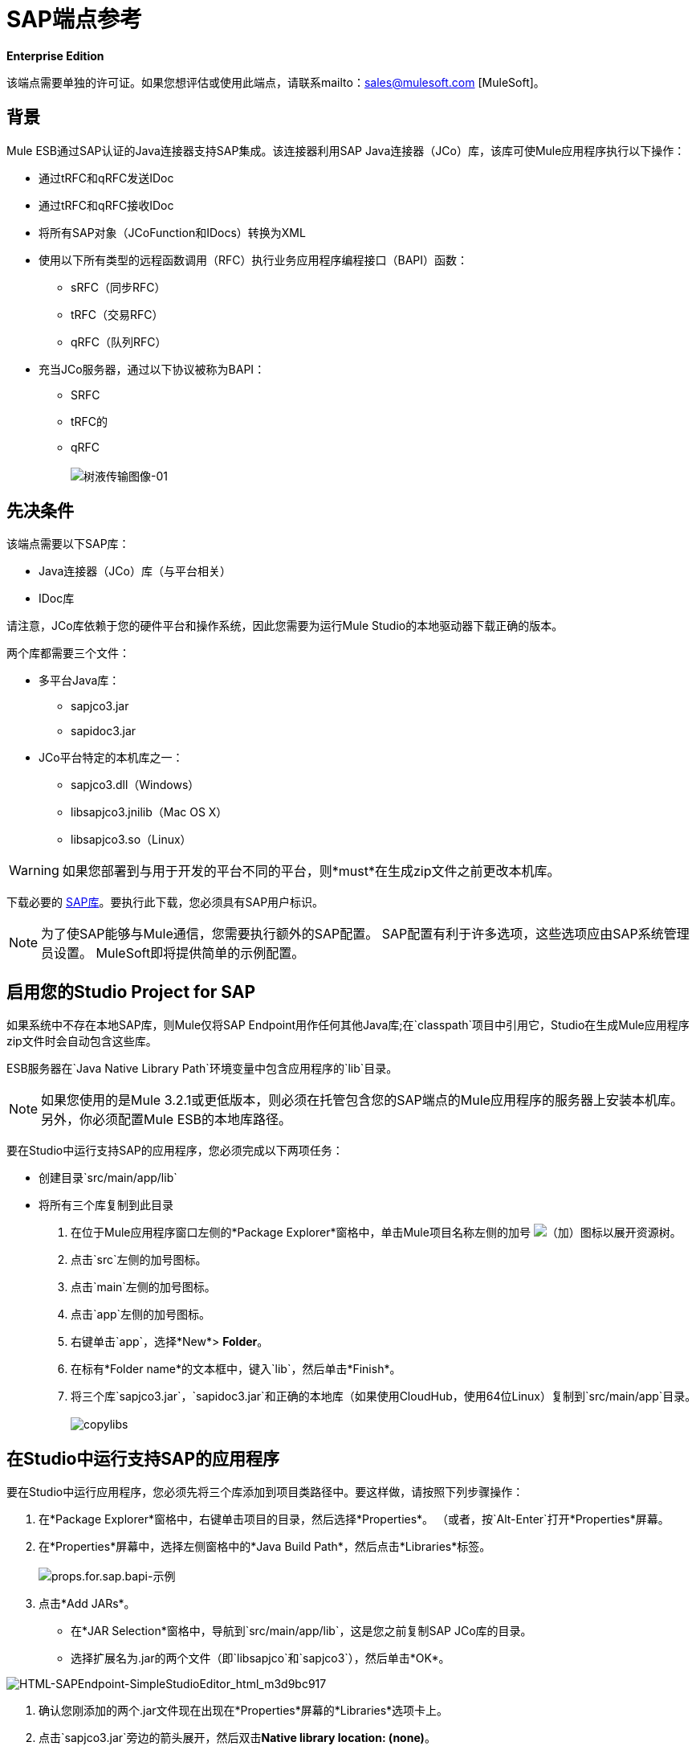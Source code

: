 =  SAP端点参考

*Enterprise Edition*

该端点需要单独的许可证。如果您想评估或使用此端点，请联系mailto：sales@mulesoft.com [MuleSoft]。

== 背景

Mule ESB通过SAP认证的Java连接器支持SAP集成。该连接器利用SAP Java连接器（JCo）库，该库可使Mule应用程序执行以下操作：

* 通过tRFC和qRFC发送IDoc
* 通过tRFC和qRFC接收IDoc
* 将所有SAP对象（JCoFunction和IDocs）转换为XML
* 使用以下所有类型的远程函数调用（RFC）执行业务应用程序编程接口（BAPI）函数：
**  sRFC（同步RFC）
**  tRFC（交易RFC）
**  qRFC（队列RFC）
* 充当JCo服务器，通过以下协议被称为BAPI：
**  SRFC
**  tRFC的
**  qRFC +
 +
image:sap-transport-image-01.png[树液传输图像-01]

== 先决条件

该端点需要以下SAP库：

*  Java连接器（JCo）库（与平台相关）
*  IDoc库

请注意，JCo库依赖于您的硬件平台和操作系统，因此您需要为运行Mule Studio的本地驱动器下载正确的版本。

两个库都需要三个文件：

* 多平台Java库：
**  sapjco3.jar
**  sapidoc3.jar

*  JCo平台特定的本机库之一：
**  sapjco3.dll（Windows）
**  libsapjco3.jnilib（Mac OS X）
**  libsapjco3.so（Linux）

[WARNING]
如果您部署到与用于开发的平台不同的平台，则*must*在生成zip文件之前更改本机库。

下载必要的 http://service.sap.com/connectors[SAP库]。要执行此下载，您必须具有SAP用户标识。

[NOTE]
为了使SAP能够与Mule通信，您需要执行额外的SAP配置。 SAP配置有利于许多选项，这些选项应由SAP系统管理员设置。 MuleSoft即将提供简单的示例配置。

== 启用您的Studio Project for SAP

如果系统中不存在本地SAP库，则Mule仅将SAP Endpoint用作任何其他Java库;在`classpath`项目中引用它，Studio在生成Mule应用程序zip文件时会自动包含这些库。

ESB服务器在`Java Native Library Path`环境变量中包含应用程序的`lib`目录。

[NOTE]
如果您使用的是Mule 3.2.1或更低版本，则必须在托管包含您的SAP端点的Mule应用程序的服务器上安装本机库。另外，你必须配置Mule ESB的本地库路径。

要在Studio中运行支持SAP的应用程序，您必须完成以下两项任务：

* 创建目录`src/main/app/lib`
* 将所有三个库复制到此目录

. 在位于Mule应用程序窗口左侧的*Package Explorer*窗格中，单击Mule项目名称左侧的加号 image:add.png[（加）]图标以展开资源树。

. 点击`src`左侧的加号图标。
. 点击`main`左侧的加号图标。
. 点击`app`左侧的加号图标。
. 右键单击`app`，选择*New*> *Folder*。
. 在标有*Folder name*的文本框中，键入`lib`，然后单击*Finish*。
. 将三个库`sapjco3.jar`，`sapidoc3.jar`和正确的本地库（如果使用CloudHub，使用64位Linux）复制到`src/main/app`目录。 +
 +
image:copylibs.png[copylibs]

== 在Studio中运行支持SAP的应用程序

要在Studio中运行应用程序，您必须先将三个库添加到项目类路径中。要这样做，请按照下列步骤操作：

. 在*Package Explorer*窗格中，右键单击项目的目录，然后选择*Properties*。 （或者，按`Alt-Enter`打开*Properties*屏幕。
. 在*Properties*屏幕中，选择左侧窗格中的*Java Build Path*，然后点击*Libraries*标签。 +
 +
image:props.for.sap.bapi-example.png[props.for.sap.bapi-示例]

. 点击*Add JARs*。

* 在*JAR Selection*窗格中，导航到`src/main/app/lib`，这是您之前复制SAP JCo库的目录。
* 选择扩展名为.jar的两个文件（即`libsapjco`和`sapjco3`），然后单击*OK*。 +

image:HTML-SAPEndpoint-SimpleStudioEditor_html_m3d9bc917.png[HTML-SAPEndpoint-SimpleStudioEditor_html_m3d9bc917]

. 确认您刚添加的两个.jar文件现在出现在*Properties*屏幕的*Libraries*选项卡上。
. 点击`sapjco3.jar`旁边的箭头展开，然后双击**Native library location: (none)**。
. 在*Native Library Folder Configuration*对话框中，完成以下子步骤：
.. 点击右侧的*Workspace...*按钮
.. 导航到项目的`lib`文件夹
.. 点击*OK*。 （或者，键入`lib`文件夹的位置，例如`<Project name>/src/main/app/lib`）。 +
 +
image:HTML-SAPEndpoint-SimpleStudioEditor_html_11e4a294.png[HTML-SAPEndpoint-SimpleStudioEditor_html_11e4a294]

. 确认您的*Java Build Path*配置类似于以下屏幕截图，然后点击*OK*。 +
 +
image:java.build.path-with.libs.png[java.build.path-with.libs]

== 将SAP传输添加到类路径

在系统`classpath`中指定SAP传输的位置使您能够在本地运行/调试项目，并在使用传输类的项目中创建自定义Java代码。

要将SAP传输添加到类路径，请完成以下步骤：

. 右键单击Package Explorer窗格中的`mule-project.xml`。
. 选择*Open*。
. 在*Extensions Classpath*列表中，检查SAP扩展。

image:last.png[持续]

== 配置

您可以使用下面列出的任何配置中的SAP端点。

[%header,cols="2*"]
|======
| {配置{1}}活动
| IDoc入站端点 | SAP传输器使用特定的程序ID向SAP服务器网关进行注册。这使它能够接收发送到该目的地的iDoc。
|功能入站端点 | SAP传输器使用特定的程序ID向SAP服务器网关进行注册，该程序ID允许使用从SAP中的ABAP代码绘制的RFC协议将SAP传输调用为函数或BAPI 。
| IDoc出站端点 | SAP传输器将在Mule ESB中生成的iDoc发送到SAP服务器。
|函数出站端点 | SAP传输调用驻留在SAP服务器上的函数或BAPI。
|======

SAP运输使用JCo作为基础的SAP集成技术。入站端点（IDoc和函数）启动JCo服务器，而出站端点依赖JCo客户端。

该连接器允许同步和异步通信。根据定义，函数是同步的，IDoc是异步的。

*  IDoc可以通过tRFC和qRFC发送和接收
* 函数（入站和出站）允许sRFC，tRFC和qRFC

[TIP]
====
如果将SAP Endpoint配置为函数，则根据上下文，*Function Name*属性的值会引用不同的对象：

* 对于入站端点，*Function Name*是此服务器处理的函数的名称。如果未提供任何值，则将处理所有功能。
* 对于出站端点，*Function Name*是SAP对象的名称。如果执行一个函数，这将是BAPI的名称。如果BAPI名称由有效负载或嵌套元素提供，则此值不是必需的。
====

==  SAP变形金刚

SAP端点接收和传输SAP对象，这些对象必须在您的Mule流中转换为XML或从XML转换而来。 MuleSoft捆绑了专为处理这种转换而设计的三款SAP转换器：

*  SAP Object to XML
*  XML到SAP函数（BAPI）
*  XML到SAP IDoc

这些可在Studio Palette的*Transformers*组中找到。在调色板上方的过滤器输入框中输入*SAP*，将显示SAP端点和SAP变形金刚（下图）：

image:SAP_transformers_in_palette.png[SAP_transformers_in_palette]

单击并拖动SAP入站端点之后的*SAP Object to XML*变换器（如果端点是函数并且期望响应，则为SAP出站端点）。

在您的Mule应用程序流程中，单击并拖动您的SAP出站端点上的*XML to SAP Function (BAPI)*或*XML to SAP IDoc*变换器。

==  SAP入站端点要求

如果您正在配置SAP入站端点（JCo服务器），则必须修改您的操作系统`services`文件，该文件为：

*  `/etc/services`为基于Unix的操作系统
Windows *  `C:\WINDOWS\system32\drivers\etc\services`

在上述文件中，您必须添加网关（通过`jcoGwService`属性或`jco.server.gwserv /jco.client.gwserv`属性进行配置）。只需添加网关;您不需要添加整个服务映射列表。

例如，要设置以下`jcoGwService=sapgw00`，请添加以下字符串：

[source, code, linenums]
----
bq. sapgw00 3300/tcp
----

端口3300由SAP预定义，因此如果您需要根据您的SAP实例号验证其他端口号，则可以检查服务到端口映射的完整列表。

== 连接器全局元素

SAP连接器对象包含允许您连接到SAP服务器的配置属性。当SAP连接器被定义为*Global Element*时，所有SAP端点都使用其连接参数;否则每个SAP端点都使用自己的连接参数连接到SAP服务器。

要创建SAP连接器，请完成以下步骤：

. 点击*Message Flow*画布下方的*Global Elements*标签。
. 点击*Create*，然后点击连接器左侧的加号图标 image:add.png[（加）]。

. 从可用连接器的下拉列表中选择*SAP*，然后点击*OK*。
. 在*Global Elements Properties*窗格中，输入用于定义SAP系统管理员应提供的SAP连接所需的参数。

=== 连接属性

存在许多SAP连接属性。为了便于使用，SAP连接器仅将最常见的属性显示为连接器参数。要配置未在“属性”窗格中列出的属性，请参阅<<Extended Properties>>。

至少为以下属性提供值：

* 在*Name*字段中，为项目中的SAP端点使用的连接器输入适当的名称。
* 在*AS Host*字段中输入SAP系统的名称（URL或IP地址）。
* 在*User*和*Password*字段中，输入授权连接到SAP系统的用户的用户名和密码。
* 在*SAP System Number*字段中，输入用于连接到SAP系统的系统编号。
* 在*SAP Client*字段中，输入用于连接SAP系统的SAP客户端ID（通常是一个数字）。
* 在*Login Language*字段中，输入将在SAP连接中使用的语言，例如英语为*EN*。

=== 扩展属性

为了提供额外的配置属性，您可以定义一个表示Map（`java.util.Map`）实例的Spring bean全局元素。这可用于配置SCN（安全连接）或高级池功能等其​​他属性。

在这种情况下，您必须知道SAP_定义的配置属性_as。

要为*SAP global connector*定义扩展属性，请完成以下步骤：

. 转到*Global Elements Properties*面板上的*Advanced*标签。
. 找到窗口底部的*Extended Properties*部分。
. 点击*Extended Properties*下拉菜单旁边的加号图标来定义其他配置属性。

image:global_element_ext_properties.png[global_element_ext_properties]

== 优先化连接属性

SAP连接的入站和出站属性都可以在许多地方进行配置，这可能会导致连接参数重叠。以下列表详细列出了在不同地方指定的值所赋予的优先级，其中列出的优先级最高。

在*SAP Inbound Endpoint*和*SAP Outbound Endpoint*级别定义的. 属性，例如*User*，*Password*，*Gateway Host*等等。
.  *SAP Inbound Endpoint*和*SAP Outbound Endpoint*级别的*Address*属性。 （但是，MuleSoft不建议使用SAP连接的*Address*属性。）
. 在*SAP Inbound Endpoint*和*SAP Outbound Endpoint*级别的JCo客户端或服务器的*Extended Properties*窗格中配置的地图内的属性。
以*SAP Connector*级别（即*AS Host*，*User Password*，*SAP Client*等）配置的. 属性。
. 在*SAP Connector*级别的*Extended Properties*窗格中配置的地图中的属性。
. 默认值。

==  XML定义

下面提供的定义是函数（JCOFunction）或IDoc（IDocDocument / IDocDocumentList）的XML表示形式。这些是您与SAP交换的XML文档。

SAP传输包<<SAP Transformers>>将端点与SAP之间交换的XML文档转换为终端可处理的相应SAP对象。

.JCo函数代码示例


[source, xml, linenums]
----
<?xml version="1.0" encoding="UTF-8"?>
<jco name="BAPI_PO_CREATE1" version="1.0">
  <import>
    <structure name="POHEADER">
      <field name="COMP_CODE">2100</field>
      <field name="DOC_TYPE">NB</field>
      <field name="VENDOR">0000002101</field>
      <field name="PURCH_ORG">2100</field>
      <field name="PUR_GROUP">002</field>
    </structure>
    <structure name="POHEADERX">
      <field name="DOC_TYPE">X</field>
      <field name="VENDOR">X</field>
      <field name="PURCH_ORG">X</field>
      <field name="PUR_GROUP">X</field>
      <field name="COMP_CODE">X</field>
    </structure>
  </import>
  <tables>
    <table name="POITEM">
      <row id="0">
        <field name="NET_PRICE">20</field>
        <field name="PLANT">2100</field>
        <field name="MATERIAL">SBSTO01</field>
        <field name="PO_ITEM">00010</field>
        <field name="QUANTITY">10.000</field>
      </row>
    </table>
    <table name="POITEMX">
      <row id="0">
        <field name="PO_ITEMX">X</field>
        <field name="MATERIAL">X</field>
        <field name="QUANTITY">X</field>
        <field name="PLANT">X</field>
        <field name="PO_ITEM">00010</field>
        <field name="NET_PRICE">X</field>
      </row>
    </table>
    <table name="POSCHEDULE">
      <row id="0">
        <field name="QUANTITY">10.000</field>
        <field name="DELIVERY_DATE">27.06.2011</field>
        <field name="SCHED_LINE">0001</field>
        <field name="PO_ITEM">00010</field>
      </row>
    </table>
    <table name="POSCHEDULEX">
      <row id="0">
        <field name="PO_ITEM">00010</field>
        <field name="QUANTITY">X</field>
        <field name="DELIVERY_DATE">X</field>
        <field name="SCHED_LINEX">X</field>
        <field name="PO_ITEMX">X</field>
        <field name="SCHED_LINE">0001</field>
      </row>
    </table>
  </tables>
</jco>
----


.JCo功能响应代码示例


[source, xml, linenums]
----
<?xml version="1.0" encoding="UTF-8" standalone="no"?>
<jco name="Z_MULE_EXAMPLE">
  <import>
    ...
  </import>
  <export>
    <structure name="RETURN">
      <field name="TYPE"></field>
      <field name="ID"></field>
      <field name="NUMBER"></field>
      <field name="MESSAGE"></field>
      <field name="LOG_NO"></field>
      <field name="LOG_MSG_NO"></field>
      <field name="MESSAGE_V1"></field>
      <field name="MESSAGE_V2"></field>
      <field name="MESSAGE_V3"></field>
      <field name="MESSAGE_V4""></field>
      <field name="PARAMETER"></field>
      <field name="ROW"></field>
      <field name="FIELD"></field>
      <field name="SYSTEM"></field>
    </structure>
  </export>
  <exceptions>
    <exception>MULE_EXCEPTION_01</exception>
    <exception>MULE_EXCEPTION_02</exception>
    <exception>MULE_EXCEPTION_03</exception>
  </exceptions>
</jco>
----

====  JCo函数返回类型

`<field name="TYPE"></field>`行包含返回类型的值，可以是以下任何值：

*  *A*：中止
*  *S*：成功
*  *E*：错误
*  *W*：警告
*  *I*：信息

[NOTE]
====
当`evaluateFunctionResponse`设置为*true*时，SAP出站端点会在以下任一情况下引发异常：

* 返回类型为*A*或*E*时
* 存在例外时
====

===  IDoc文档/文档列表

IDoc是由SAP定义的XML文档。您可以使用SAP用户界面从SAP服务器下载他们的定义。

.IDoc代码示例

[source, xml, linenums]
----
<?xml version="1.0"?>
<ORDERS05>
    <IDOC BEGIN="1">
        <EDI_DC40 SEGMENT="1">
            <TABNAM>EDI_DC40</TABNAM>
            <MANDT>100</MANDT>
            <DOCNUM>0000000000237015</DOCNUM>
            <DOCREL>700</DOCREL>
            <STATUS>30</STATUS>
            <DIRECT>1</DIRECT>
            <OUTMOD>2</OUTMOD>
            <IDOCTYP>ORDERS05</IDOCTYP>
            <MESTYP>ORDERS</MESTYP>
            <STDMES>ORDERS</STDMES>
            <SNDPOR>SAPB60</SNDPOR>
            <SNDPRT>LS</SNDPRT>
            <SNDPRN>B60CLNT100</SNDPRN>
            <RCVPOR>MULE_REV</RCVPOR>
            <RCVPRT>LS</RCVPRT>
            <RCVPRN>MULESYS</RCVPRN>
            <CREDAT>20110714</CREDAT>
            <CRETIM>001936</CRETIM>
            <SERIAL>20101221112747</SERIAL>
        </EDI_DC40>
        <E1EDK01 SEGMENT="1">
            <ACTION>004</ACTION>
            <CURCY>USD</CURCY>
            <WKURS>1.06383</WKURS>
            <ZTERM>0001</ZTERM>
            <BELNR>0000000531</BELNR>
            <VSART>01</VSART>
            <VSART_BEZ>standard</VSART_BEZ>
            <RECIPNT_NO>C02199</RECIPNT_NO>
            <KZAZU>X</KZAZU>
            <WKURS_M>0.94000</WKURS_M>
        </E1EDK01>
         
        ...
         
        <E1EDS01 SEGMENT="1">
            <SUMID>002</SUMID>
            <SUMME>1470.485</SUMME>
            <SUNIT>USD</SUNIT>
        </E1EDS01>
    </IDOC>
</ORDERS05>
----


== 入站端点

入站端点通过RFC接收IDoc和函数。要实施*SAP Inbound Endpoint*，请完成以下步骤：

. 将*SAP Endpoint*从调色板上的端点组拖放到您的流程开始处。
. 双击SAP图标打开*Endpoint Properties*窗格，然后定义您的端点属性。
. 在*Type*下拉菜单中，选择是否接收IDoc或函数调用。

image:003_select_function_or_IDoc.png[003_select_function_or_IDoc]

[NOTE]
选择端点类型后，*Endpoint Properties*编辑器将根据选定的端点类型自动启用或禁用参数输入框。例如，选择*IDoc*作为端点类型后，与*Function Name*输入框或*Evaluate Function Response*复选框等功能相关的参数将被禁用。

[WARNING]
由于JCo服务器需要向SAP实例注册，因此您必须指定_ *client*和*server*配置属性。

=== 入站端点属性

下表列出了*Inbound Endpoint*属性。

[%header%autowidth.spread]
|===
|属性名称 | Mule属性名称 |端点属性选项卡 |描述 |默认值
|显示名称
|名
|一般
| Mule配置内部使用的端点的引用名称。
|
|所有Exchange模式
|交换图案
|一般
|可用选项包括请求响应和单向。
|
|地址
|地址
|高级
|提供端点属性的标准方式。有关更多信息，请检查：端点地址。
|
|输入
|键入
|一般
|此端点将处理的SAP对象的类型（即*function*或*idoc*）
|功能
| RFC类型
| rfcType
|一般
|端点用于接收函数或IDoc的RFC类型。可用选项包括*srfc*（*sync* *no TID handler*），*trfc*和*qrfc*（均为*async*}，{ {6}}）。
| SRFC
|函数名称
| functionName
|一般
|如果类型是*function*，那么这是将要处理的BAPI函数的名称。如果未提供任何值，则将通用处理程序配置为接收所有呼叫。
|
| SAP客户端
| jcoClient
|高级
| SAP客户端。这通常是一个整数，例如100。
|
|用户
| jcoUser
|高级
|登录用户进行基于密码的身份验证。
|
|密码
| jcoPasswd
|高级
|与登录用户关联的登录密码，用于基于密码的身份验证。
|
|登录语言
| jcoLang
|高级
|登录语言。如果未定义，则使用默认的用户语言。
|烯
| AS主机
| jcoAsHost
|高级
| SAP应用程序服务器主机。使用IP地址或服务器名称。
|
| SAP系统编号
| jcoSysnr
|高级
| SAP系统编号。
|
|池容量
| jcoPoolCapacity
|高级
|目的地保持打开的最大空闲连接数。值为0时不会发生连接池。
| 5
|峰值限制
| jcoPeakLimit
|可为目标创建的最大同时活动连接数。
| 10
|
|网关主机
| jcoGwHost
|一般
|应在其上注册服务器的网关主机。
|
|网关服务
| jcoGwService
|一般
|网关服务，即执行注册的端口。
|
|程序ID
| jcoProgramId
|一般
|执行注册的程序ID。
|
|连接计数
| jcoConnectionCount
|一般
|应在网关处注册的连接数。
| 2
|扩展属性
| jcoClientExtendedProperties-REF
|高级
|对`java.util.Map`的引用，其中包含其他JCo连接参数。
|
|===

===  IDoc端点属性

要配置IDoc服务器，请完成以下步骤。

. 从SAP端点*Properties*窗格的*General*选项卡开始，将*Type*属性设置为*IDoc*。
. 将*RFC Type*参数定义为*Transactional RFC (tRFC)*或**Queued RFC (qRFC)**。 IDoc根据定义是异步的，所以它们不能通过**Synchronous RFC (sRFC)**接收。
.  <<Configuring the TID Handler>>。缺省值是内存中的TID处理程序。
. 指定以下必需属性：
* 网关主机
* 网关服务
* 程序ID
. 单击*Advanced*选项卡，然后根据需要为端点或连接器指定必需的连接属性。这可能包括*SAP Client*，*User*，*Password*，*AS Host*和*SAP System Number*。

=== 功能端点属性

要将端点配置为RFC服务器，请完成以下步骤。

. 将*type*参数设置为`function`。
. 将*rfcType*参数定义为`trfc`，`qrfc`或`srfc`。如果未指定*rfcType*，则默认使用`srfc`。
. 当*rfcType*为`trfc`或`qrfc`时，您可能还需要<<Configuring the TID Handler>>。
. 指定以下必需属性：*jcoGwHost*，*jcoGwService*，*jcoProgramId*。
. 根据需要为端点或连接器指定必需的连接属性。这可能包括*jcoClient*，*jcoUser*，*jcoPasswd*，*jcoAsHost*，*jcoSysnr*。
. 在*General*选项卡中，将*Type*属性设置为`Function (BAPI)`。
. 将*RFC Type*参数定义为`Transactional RFC (tRFC)`，`Queued RFC (qRFC)`或`Synchronous RFC (sRFC)`。
. 如果*RFC Type*是`Transactional RFC (tRFC)`或`Queued RFC (qRFC)`，则<<Configuring the TID Handler>>。
. 指定以下必需属性：
*  *Gateway Host*
*  *Gateway Service*
*  *Program ID*
. 在*Advanced*选项卡中，根据需要为端点或连接器指定必需的连接属性。这可能包括*SAP Client*，*User*，*Password*，*AS Host*和*SAP System Number*。

=== 配置TID处理程序

TID处理程序（Transaction ID）是*tRFC*和*qRFC*的重要组件，可确保Mule ESB不会处理同一个事务两次。

要定义TID处理程序，请完成以下步骤。

. 在*Endpoint Properties*窗口的*General*选项卡中，找到靠近窗口底部的*TID Store*部分。
. 从*Type*下拉菜单中为TID处理程序选择以下三个选项之一：
*  *None*：没有TID处理程序。
*  *Default In Memory TID Store*：便于在同一Mule ESB实例中共享TID。如果端点*Type*是`tRFC`或`qRFC`，并且没有配置TID存储，则使用此默认存储。
*  *Object Store TID Store*：这个包装使用现有的Mule ESB对象存储来存储和共享TID。如果您需要多个Mule ESB服务器实例，则应该配置一个JDBC对象存储，以便您可以在这些实例之间共享TID。

[NOTE]
当端点*Type*设置为**Synchronous RFC (sRFC)**或未提供（因此默认为*Synchronous RFC*）时，则不配置任何TID处理程序。此外，如果在XML文件中配置了TID处理程序，它将被忽略。

要配置**In-memory TID Store**，您必须遵守以下规定：

如果您有多个共享相同*program id*的Mule ESB实例，* 内存中TID存储将无法按预期工作。 （这是因为SAP网关在共享相同*program id*的所有注册SAP服务器之间进行负载平衡）
* 端点*Type*应该是*trfc*或*qrfc*
配置子元素`<sap:default-in-memory-tid-store/>`的{​​{0}}是可选的，因为内存中处理程序是默认选项

=== 参考

如果您已经创建了全局连接器（请参阅<<Connector Global Element>>），请在此处选择它。如果没有，你可以在这里创建你的SAP连接器。

=== 高级

[CAUTION]
SAP连接器支持地址属性，以便与其他Mule ESB端点兼容。 +
 +
MuleSoft建议您不要为SAP连接器配置此属性。

您可以通过包含对*Extended Properties*地图的新引用来覆盖所有*Connector*属性。

=== 服务器扩展属性

配置入站端点时，您还可以提供特定的服务器配置高级属性。

== 出站端点

*Outbound Endpoint*执行函数（BAPI），或者通过RFC发送IDoc。出站端点的属性与入站端点的属性相似，您可以通过*Endpoint Properties*窗格配置它们。

在出站端点，可以通过以下两种方式之一构建IDoc或功能：

* 定义为端点的有效载荷
* 从XML文件中获得

要手动定义IDoc或功能，请完成以下步骤。

. 转到*Endpoint Properties*窗格中的*XML Definition*标签。
. 键入或复制IDoc或Function并将其粘贴到*Function / IDoc XML*复选框下方的输入框中。

要从XML文件获取IDoc或功能，请单击*Definition File*，然后执行以下操作之一：

* 键入文件的完整路径
* 点击*...*（即省略号按钮）导航到文件

image:EndpointProperties-XML_def.png[EndpointProperties-XML_def]

如果您既没有定义有效负载，也没有指定定义文件，Mule通过对端点接收的数据应用默认模板来构建有效负载。

=== 出站端点属性

下表列出了*Outbound Endpoint*属性：

[%header%autowidth.spread]
|===
|属性名称 | Mule属性名称 |端点属性选项卡 |描述 |默认值
|显示名称
|名
|一般
| Mule配置内部使用的端点的引用名称。
|
|所有Exchange模式
|交换图案
|一般
|可用选项包括请求响应和单向。
|
|地址
|地址
|高级
|提供端点属性的标准方式。欲了解更多信息，请检查：＃终点地址。
|
|输入
|键入
|一般
|此端点将处理的SAP对象的类型（即*function*或*idoc*）
|功能
| RFC类型
| rfcType
|一般
|端点用于接收函数或IDoc的RFC类型。可用选项包括*srfc*（*sync* *no TID handler*），*trfc*和*qrfc*（均为*async*}，{ {6}}）。
| SRFC
|队列名称
| QUEUENAME
|一般
|如果RFC类型是*qrfc*，那么这将是队列的名称。
|
|函数名称
| functionName
|一般
|如果类型是*function*，那么这是将要执行的BAPI函数的名称。
|
|评估函数响应（复选框）
| evaluateFunctionResponse
|一般
|当类型为*function*时，*true*标志（即选中的框）表示SAP传输应评估函数响应，并在SAP中发生错误时引发异常。当此标志被设置为*false*（框未选中）时，SAP传输不会在发生错误时引发异常，并且用户负责解析功能响应。
|假
|定义文件
| definitionFile
| XML定义
|要执行的函数或要发送的IDoc的模板定义文件的路径。
|
| IDoc版本
| idocVersion
|高级
|当类型为*idoc*时，在发送IDoc时使用此版本。 IDoc版本的值对应于com.sap.conn.idoc.IDocFactory中的*IDOC_VERSION_xxxx*常量
| 0（_IDOC_VERSION_DEFAULT_）。
| SAP客户端
| jcoClient
|高级
| SAP客户端。这通常是一个整数，例如100。
|
|用户
| jcoUser
|高级
|登录用户进行基于密码的身份验证。
|
|密码
| jcoPasswd
|高级
|与登录用户关联的登录密码，用于基于密码的身份验证。
|
|登录语言
| jcoLang
|高级
|登录语言。如果未定义，则使用默认的用户语言。
|烯
| AS主机
| jcoAsHost
|高级
| SAP应用程序服务器主机。使用IP地址或服务器名称。
|
| SAP系统编号
| jcoSysnr
|高级
| SAP系统编号。
|
|池容量
| jcoPoolCapacity
|高级
|目的地保持打开的最大空闲连接数。值为0时不会发生连接池。
| 5
|峰值限制
| jcoPeakLimit
|可为目标创建的最大同时活动连接数。
| 10
|
|扩展属性
| jcoClientExtendedProperties-REF
|高级
|对`java.util.Map`的引用，其中包含其他JCo连接参数。
|
|===

=== 交易

尽管SAP出站端点支持*Transactions*，但由于JCo库不支持XA，因此不支持分布式事务。

要定义交易属性，请导航至*Endpoint Properties*窗格的*General*选项卡，然后在窗口底部附近找到*Transaction*部分。

image:transaction.png[交易]

下表列出了事务属性：

[%header,cols="4*"]
|======
|属性+
 名称 | Mule +
 属性 |描述 |默认值+

  值

| ACTION  | action  | action属性是Mule ESB事务标准的一部分，可以具有以下值：NONE，ALWAYS_BEGIN，BEGIN_OR_JOIN，ALWAYS_JOIN和JOIN_IF_POSSIBLE  | 
|是BAPI事务（复选框） | bapiTransaction  |选中时，在事务结束时调用*BAPI_TRANSACTION_COMMIT*或*BAPI_TRANSACTION_ROLLBACK*，具体取决于结果该交易。 |为false
|======



